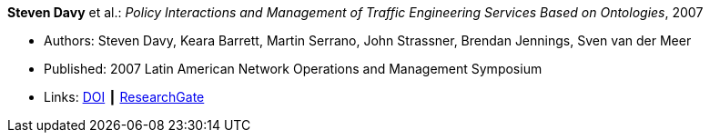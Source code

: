 *Steven Davy* et al.: _Policy Interactions and Management of Traffic Engineering Services Based on Ontologies_, 2007

* Authors: Steven Davy, Keara Barrett, Martin Serrano, John Strassner, Brendan Jennings, Sven van der Meer
* Published: 2007 Latin American Network Operations and Management Symposium
* Links:
    link:https://doi.org/10.1109/LANOMS.2007.4362464[DOI] ┃
    link:https://www.researchgate.net/publication/221430495_Policy_Interactions_and_Management_of_Traffic_Engineering_Services_Based_on_Ontologies[ResearchGate]
ifdef::local[]
* Local links:
    link:/library/inproceedings/2000/davy-lanoms-2007.pdf[PDF] ┃
    link:/library/inproceedings/2000/davy-lanoms-2007.doc[doc]
endif::[]


